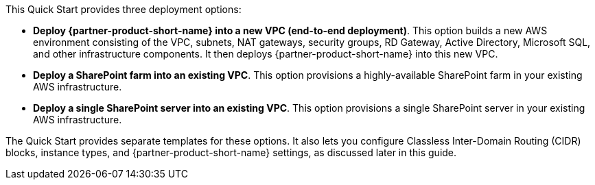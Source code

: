 // There are generally two deployment options. If additional are required, add them here

This Quick Start provides three deployment options:

* *Deploy {partner-product-short-name} into a new VPC (end-to-end deployment)*. This option builds a new AWS environment consisting of the VPC, subnets, NAT gateways, security groups, RD Gateway, Active Directory, Microsoft SQL, and other infrastructure components. It then deploys {partner-product-short-name} into this new VPC.
* *Deploy a SharePoint farm into an existing VPC*. This option provisions a highly-available SharePoint farm in your existing AWS infrastructure.
* *Deploy a single SharePoint server into an existing VPC*. This option provisions a single SharePoint server in your existing AWS infrastructure.

The Quick Start provides separate templates for these options. It also lets you configure Classless Inter-Domain Routing (CIDR) blocks, instance types, and {partner-product-short-name} settings, as discussed later in this guide.